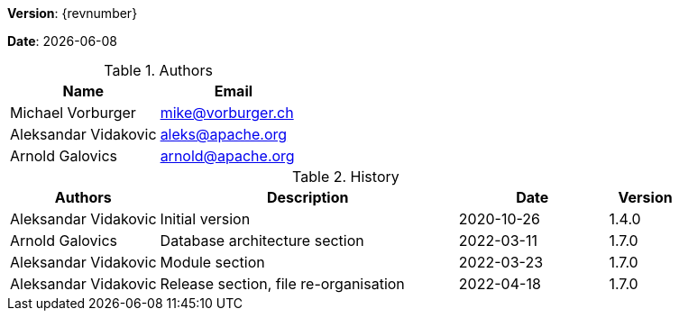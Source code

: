 [colophon]

//ifdef::backend-pdf[]
//{empty} +
//endif::[]

*Version*: {revnumber}

*Date*: {docdate}

//ifdef::backend-pdf[]
//{empty} +
//endif::[]

.Authors
|===
^| Name ^| Email

| Michael Vorburger | mailto:mike@vorburger.ch[]
| Aleksandar Vidakovic | mailto:aleks@apache.org[]
| Arnold Galovics | mailto:arnold@apache.org[]
|===

//ifdef::backend-pdf[]
//{empty} +
//endif::[]

.History
[cols="<.^2a,<.^4a,^.^2a,^.^1a"]
|===
^| Authors ^| Description ^| Date ^| Version

| Aleksandar Vidakovic | Initial version | 2020-10-26 | 1.4.0
| Arnold Galovics | Database architecture section | 2022-03-11 | 1.7.0
| Aleksandar Vidakovic | Module section | 2022-03-23 | 1.7.0
| Aleksandar Vidakovic | Release section, file re-organisation | 2022-04-18 | 1.7.0
|===

toc::[]
